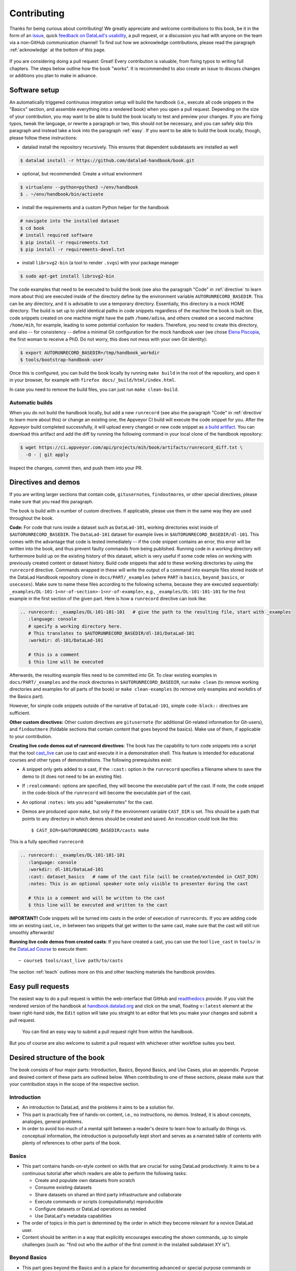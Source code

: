 .. _contribute:

Contributing
------------

Thanks for being curious about contributing!
We greatly appreciate and welcome contributions to this book, be it in the form
of an `issue <https://github.com/datalad-handbook/book/issues/new>`_, quick
`feedback on DataLad's usability <https://forms.gle/FkNEc7HVaZU5RTYP6>`_, a pull request,
or a discussion you had with anyone on the team via a non-GitHub communication channel!
To find out how we acknowledge contributions, please read the paragraph
:ref:`acknowledge` at the bottom of
this page.

.. figure:: artwork/src/contributing.svg
   :width: 50%

If you are considering doing a pull request: Great! Every contribution is valuable,
from fixing typos to writing full chapters.
The steps below outline how the book "works". It is recommended to also create an issue
to discuss changes or additions you plan to make in advance.

Software setup
^^^^^^^^^^^^^^

An automatically triggered continuous integration setup will build the handbook (i.e., execute all code snippets in the "Basics" section, and assemble everything into a rendered book) when you open a pull request.
Depending on the size of your contribution, you may want to be able to build the book
locally to test and preview your changes. If you are fixing typos, tweak the
language, or rewrite a paragraph or two, this should not be necessary, and you can safely
skip this paragraph and instead take a look into the paragraph
:ref:`easy`.
If you want to be able to build the book locally, though, please follow these instructions:

-  datalad install the repository recursively. This ensures that dependent subdatasets are installed as well

.. code-block:: bash

   $ datalad install -r https://github.com/datalad-handbook/book.git

- optional, but recommended: Create a virtual environment

.. code-block:: bash

   $ virtualenv --python=python3 ~/env/handbook
   $ . ~/env/handbook/bin/activate

- install the requirements and a custom Python helper for the handbook

.. code-block:: bash

   # navigate into the installed dataset
   $ cd book
   # install required software
   $ pip install -r requirements.txt
   $ pip install -r requirements-devel.txt

- install ``librsvg2-bin`` (a tool to render ``.svgs``) with your package manager

.. code-block:: bash

   $ sudo apt-get install librsvg2-bin

The code examples that need to be executed to build the book (see also the paragraph "Code" in
:ref:`directive` to learn more about this) are executed inside of
the directory define by the environment variable ``AUTORUNRECORD_BASEDIR``.
This can be any directory, and it is advisable to use a temporary directory.
Essentially, this directory is a mock HOME directory. The build is set up to yield
identical paths in code snippets regardless of the machine the book is built on: Else, code snippets
created on one machine might have the path ``/home/adina``, and others created on
a second machine ``/home/mih``, for example, leading to some potential confusion for readers.
Therefore, you need to create this directory, and also --
for consistency -- define a minimal Git configuration for the mock handbook user
(we chose `Elena Piscopia <https://en.wikipedia.org/wiki/Elena_Cornaro_Piscopia>`_, the first
woman to receive a PhD. Do not worry, this does not mess with your own Git identity):

.. code-block:: bash

   $ export AUTORUNRECORD_BASEDIR=/tmp/handbook_workdir
   $ tools/bootstrap-handbook-user

Once this is configured, you can build the book locally by running ``make build`` in the root
of the repository, and open it in your browser, for example with
``firefox docs/_build/html/index.html``.

In case you need to remove the build files, you can just run ``make clean-build``.

Automatic builds
""""""""""""""""

When you do not build the handbook locally, but add a new ``runrecord`` (see also the paragraph "Code" in :ref:`directive` to learn more about this) or change an existing one, the Appveyor CI build will execute the code snippet for you.
After the Appveyor build completed successfully, it will upload every changed or new code snippet as `a build artifact <https://ci.appveyor.com/api/projects/mih/book/artifacts/runrecord_diff.txt>`_.
You can download this artifact and add the diff by running the following command in your local clone of the handbook repository:

.. code-block:: bash

   $ wget https://ci.appveyor.com/api/projects/mih/book/artifacts/runrecord_diff.txt \
     -O - | git apply

Inspect the changes, commit then, and push them into your PR.

.. _directive:

Directives and demos
^^^^^^^^^^^^^^^^^^^^

If you are writing larger sections that contain code, ``gitusernote``\s, ``findoutmore``\s,
or other special directives, please make sure that you read this paragraph.

The book is build with a number of custom directives. If applicable, please
use them in the same way they are used throughout the book.



**Code:** For code that runs inside a dataset such as ``DataLad-101``,
working directories exist inside of ``$AUTORUNRECORD_BASEDIR``. The ``DataLad-101``
dataset for example lives in ``$AUTORUNRECORD_BASEDIR/dl-101``. This comes with the advantage
that code is tested immediately -- if the code snippet contains an error, this error will
be written into the book, and thus prevent faulty commands from being published.
Running code in a working directory will furthermore build up on the existing history
of this dataset, which is very useful if some code relies on working with previously
created content or dataset history. Build code snippets that add to these working directories
by using the ``runrecord`` directive. Commands wrapped in these will write the output
of a command into example files stored inside of the DataLad Handbook repository clone
in ``docs/PART/_examples`` (where ``PART`` is ``basics``, ``beyond_basics``, or ``usecases``).
Make sure to name these files according to the following
schema, because they are executed *sequentially*:
``_examples/DL-101-1<nr-of-section>-1<nr-of-example>``, e.g.,
``_examples/DL-101-101-101`` for the first example in the first section
of the given part.
Here is how a ``runrecord`` directive can look like:

.. code-block:: rst

   .. runrecord:: _examples/DL-101-101-101   # give the path to the resulting file, start with _examples
      :language: console
      # specify a working directory here.
      # This translates to $AUTORUNRECORD_BASEDIR/dl-101/DataLad-101
      :workdir: dl-101/DataLad-101

      # this is a comment
      $ this line will be executed

Afterwards, the resulting example files need to be committed into Git. To clear existing
examples in ``docs/PART/_examples`` and the mock directories in ``$AUTORUNRECORD_BASEDIR``, run
``make clean`` (to remove working directories and examples for all parts of the book)
or ``make clean-examples`` (to remove only examples and workdirs of the Basics part).

However, for simple code snippets outside of the narrative of ``DataLad-101``,
simple ``code-block::`` directives are sufficient.

**Other custom directives:** Other custom directives are ``gitusernote``
(for additional Git-related information for Git-users), and ``findoutmore``
(foldable sections that contain content that goes beyond the basics). Make use
of them, if applicable to your contribution.

**Creating live code demos out of runrecord directives**:
The book has the capability to turn code snippets into a script that the tool
`cast_live <https://github.com/datalad/screencaster>`_
can use to cast and execute it in a demonstration shell. This feature is
intended for educational courses and other types of demonstrations. The
following prerequisites exist:

- A snippet only gets added to a cast, if the ``:cast:`` option in the
  ``runrecord`` specifies a filename where to save the demo to (it does not
  need to be an existing file).
- If ``:realcommand:`` options are specified, they will become the executable
  part of the cast. If note, the code snippet in the code-block of the
  ``runrecord`` will become the executable part of the cast.
- An optional ``:notes:`` lets you add "speakernotes" for the cast.
- Demos are produced upon ``make``, but only if the environment variable
  ``CAST_DIR`` is set.
  This should be a path that points to any directory in which demos should be
  created and saved. An invocation could look like this::

     $ CAST_DIR=$AUTORUNRECORD_BASEDIR/casts make

This is a fully specified ``runrecord``:

.. code-block:: rst

   .. runrecord:: _examples/DL-101-101-101
      :language: console
      :workdir: dl-101/DataLad-101
      :cast: dataset_basics   # name of the cast file (will be created/extended in CAST_DIR)
      :notes: This is an optional speaker note only visible to presenter during the cast

      # this is a comment and will be written to the cast
      $ this line will be executed and written to the cast

**IMPORTANT!** Code snippets will be turned into casts in the order of
execution of ``runrecords``. If you are adding code into an existing cast,
i.e., in between two snippets that get written to the same cast, make sure that
the cast will still run smoothly afterwards!

**Running live code demos from created casts**:
If you have created a cast, you can use the tool ``live_cast`` in ``tools/`` in
the `DataLad Course <https://github.com/datalad-handbook/course>`_ to
execute them::

   ~ course$ tools/cast_live path/to/casts

The section :ref:`teach` outlines more on this and other teaching materials the
handbook provides.

.. _easy:

Easy pull requests
^^^^^^^^^^^^^^^^^^

The easiest way to do a pull request is within the web-interface that GitHub
and `readthedocs <https://readthedocs.org>`_ provide. If you visit the rendered
version of the handbook at `handbook.datalad.org <https://handbook.datalad.org>`_
and click on the small, floating ``v:latest`` element at the lower
right-hand side, the ``Edit`` option will take you straight to an editor that
lets you make your changes and submit a pull request.

.. figure:: artwork/src/img/contrib.png
   :figwidth: 100%
   :alt: Access the GitHub interface to submit a pull request right from within
         Readthedocs.

   You can find an easy way to submit a pull request right from within the handbook.

But you of course are also welcome to submit a pull request with whichever
other workflow suites you best.

Desired structure of the book
^^^^^^^^^^^^^^^^^^^^^^^^^^^^^

The book consists of four major parts: Introduction, Basics, Beyond Basics, and Use Cases,
plus an appendix. Purpose and desired content of these parts are outlined
below. When contributing to one of these sections, please make sure that your
contribution stays in the scope of the respective section.

Introduction
""""""""""""

- An introduction to DataLad, and the problems it aims to be a solution for.

- This part is practically free of hands-on content, i.e., no
  instructions, no demos. Instead, it is about concepts, analogies, general
  problems.

- In order to avoid too much of a mental split between a reader's desire to
  learn how to actually do things vs. conceptual information, the introduction
  is purposefully kept short and serves as a narrated table of contents with
  plenty of references to other parts of the book.


Basics
""""""

- This part contains hands-on-style content on skills that are crucial for
  using DataLad productively. It aims to be a continuous tutorial after which
  readers are able to perform the following tasks:

  - Create and populate own datasets from scratch
  - Consume existing datasets
  - Share datasets on shared an third party infrastructure and collaborate
  - Execute commands or scripts (computationally) reproducible
  - Configure datasets or DataLad operations as needed
  - Use DataLad's metadata capabilities

- The order of topics in this part is determined by the order in which they
  become relevant for a novice DataLad user.

- Content should be written in a way that explicitly encourages executing the
  shown commands, up to simple challenges (such as: "find out who the author of
  the first commit in the installed subdataset XY is").

Beyond Basics
"""""""""""""

- This part goes beyond the Basics and is a place for documenting advanced or
  special purpose commands or workflows. Examples for this sections are: Introductions
  to special-purpose extensions, hands-on technical documentation such as "how to
  write your own DataLad extension", or rarely encountered use cases for DataLad,
  such as datasets for large-scale projects.

- This section contains chapters that are disconnected from each other, and not
  related to any narrative. Readers are encouraged to read chapters or sections
  that fit their needs in whichever order they prefer.

- Care should be taken to not turn content that could be a use case into an
  advanced chapter.


Use Cases
"""""""""

- Topics that do not fit into the introduction or basics parts, but are
  DataLad-centric, go into this part. Ideal content are concrete examples of
  how DataLad's concepts and building blocks can be combined to implement
  a solution to a problem.

- Any chapter is written as a more-or-less self-contained document that can
  make frequent references to introduction and basics, but only few, and more
  general ones to other use cases. This should help with long-term maintenance
  of the content, as the specifics of how to approach a particular use case
  optimally may evolve over time, and cross-references to specific
  functionality might become invalid.

- There is no inherent order in this part, but chapters may be grouped by
  domain, skill-level, or DataLad functionality involved (or combinations of
  those).

- Any content in this part can deviate from the examples and narrative used for
  introduction and basics whenever necessary (e.g., concrete domain specific use
  cases). However, if possible, common example datasets, names, terms should be
  adopted, and the broadest feasible target audience should be assumed. Such
  more generic content should form the early chapters in this part.

- Unless there is reason to deviate, the following structure should be adopted:

  #. Summary/Abstract (no dedicated heading)

  #. *The Challenge*: description what problem will be solved, or which conditions
     are present when DataLad is not used

  #. *The DataLad Approach*: high-level description how DataLad can be used to
     address the problem at hand.

  #. *Step-by-Step*: More detailed illustration on how the "DataLad approach" can
     be implemented, ideally with concrete code examples.

Intersphinx mapping
"""""""""""""""""""

The handbook tries to provide stable references to commands, concepts,
and use cases for
`Intersphinx Mappings <https://www.sphinx-doc.org/en/master/usage/extensions/intersphinx.html>`_.
This can help to robust-ify links -- instead of long URLs that are dependent
on file or section titles, or references to numbered sections (both can break
easily), intersphinx references are meant to stick to contents and reliably point
to it via a mapping in the `index <https://handbook.datalad.org/genindex.html>`_
under ``Symbols``. An example intersphinx mapping is done
`in DataLad <https://github.com/datalad/datalad/pull/4046>`_.

The references take the following shape: ``.. _1-001:``

The leading integer indicates the category of reference:

.. code-block:: bash

   1: Command references
   2: Concept references
   3: Use case references

The later integers are consecutively numbered in order of creation. If you want
to create a new reference, just create a reference one integer higher than the
previously highest. The currently existing intersphinx references are:

- 1-001: :ref:`1-001`
- 1-002: :ref:`1-002`
- 2-001: :ref:`2-001`
- 2-002: :ref:`2-002`
- 2-003: :ref:`2-003`
- 3-001: :ref:`3-001`

Tweaking the CSS of the book
^^^^^^^^^^^^^^^^^^^^^^^^^^^^

The custom CSS of the book is controlled by the file ``docs/_static/custom.css``. 
If you have build the book locally by running `make build`, 
you can directly tweak the custom CSS file in ``docs/_build/html/_static/custom.css`` 
to view the changes without having to rebuild the book. 
But once you have found the proper CSS style you are happy with 
make sure to save and commit those changes in ``docs/_static/custom.css``


.. _acknowledge:

Acknowledging Contributors
^^^^^^^^^^^^^^^^^^^^^^^^^^

If you have helped this project, we would like to acknowledge your contribution in the
`GitHub repository <https://github.com/datalad-handbook/book>`_ in our README with
`allcontributors.org <https://allcontributors.org/>`_, and the project's
`.zenodo <https://github.com/datalad-handbook/book/blob/main/.zenodo.json>`_
(you can add yourself as second-to-last, i.e. just above Michael) and
`CONTRIBUTORS.md <https://github.com/datalad-handbook/book/blob/main/CONTRIBUTORS.md>`_
files. The `allcontributors bot <https://github.com/all-contributors>`_ will give credit
for `various types of contributions <https://allcontributors.org/docs/en/emoji-key>`_.
We may ask you to open a PR to add yourself to all of our contributing acknowledgements
or do it ourselves and let you know.
